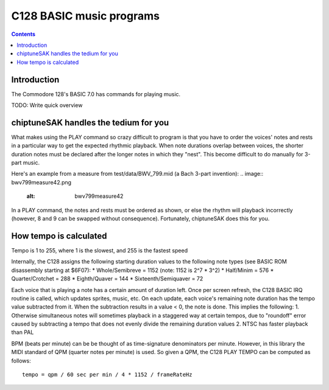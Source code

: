 *************************
C128 BASIC music programs
*************************

.. contents::

Introduction
############

The Commodore 128's BASIC 7.0 has commands for playing music.

TODO: Write quick overview

chiptuneSAK handles the tedium for you
#######################################

What makes using the PLAY command so crazy difficult to program is that you have to order the voices' notes and rests in a particular way to get the expected rhythmic playback.  When note durations overlap between voices, the shorter duration notes must be declared after the longer notes in which they "nest".  This become difficult to do manually for 3-part music.

Here's an example from a measure from test/data/BWV_799.mid (a Bach 3-part invention):
.. image:: bwv799measure42.png
    :alt: bwv799measure42   

In a PLAY command, the notes and rests must be ordered as shown, or else the rhythm will playback incorrectly (however, 8 and 9 can be swapped without consequence).  Fortunately, chiptuneSAK does this for you.

How tempo is calculated
#######################

Tempo is 1 to 255, where 1 is the slowest, and 255 is the fastest speed

Internally, the C128 assigns the following starting duration values to the following note types (see BASIC ROM disassembly starting at $6F07):
* Whole/Semibreve = 1152 (note: 1152 is 2^7 * 3^2)
* Half/Minim = 576
* Quarter/Crotchet = 288
* Eighth/Quaver = 144
* Sixteenth/Semiquaver = 72

Each voice that is playing a note has a certain amount of duration left.  Once per screen refresh, the C128 BASIC IRQ routine is called, which updates sprites, music, etc.  On each update, each voice's remaining note duration has the tempo value subtracted from it.  When the subtraction results in a value < 0, the note is done.  This implies the following:
1. Otherwise simultaneous notes will sometimes playback in a staggered way at certain tempos, due to "roundoff" error caused by subtracting a tempo that does not evenly divide the remaining duration values 
2. NTSC has faster playback than PAL

BPM (beats per minute) can be be thought of as time-signature denominators per minute.  However, in this library the MIDI standard of QPM (quarter notes per minute) is used.  So given a QPM, the C128 PLAY TEMPO can be computed as follows:
::
    tempo = qpm / 60 sec per min / 4 * 1152 / frameRateHz
